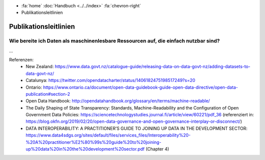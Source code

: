 .. container:: custom-breadcrumbs

   - :fa:`home` :doc:`Handbuch <../../index>` :fa:`chevron-right`
   - Publikationsleitlinien

**********************
Publikationsleitlinien
**********************

Wie bereite ich Daten als maschinenlesbare Ressourcen auf, die einfach nutzbar sind?
====================================================================================

...


Referenzen:
   - New Zealand: https://www.data.govt.nz/catalogue-guide/releasing-data-on-data-govt-nz/adding-datasets-to-data-govt-nz/
   - Catalunya: https://twitter.com/opendatacharter/status/1406182475198517249?s=20
   - Ontario: https://www.ontario.ca/document/open-data-guidebook-guide-open-data-directive/open-data-publication#section-2
   - Open Data Handbook: http://opendatahandbook.org/glossary/en/terms/machine-readable/
   - The Daily Shaping of State Transparency: Standards, Machine-Readability and the Configuration of Open Government Data Policies: https://sciencetechnologystudies.journal.fi/article/view/60221/pdf_36 (referenziert in: https://blog.okfn.org/2019/02/20/open-data-governance-and-open-governance-interplay-or-disconnect/)
   - DATA INTEROPERABILITY: A PRACTITIONER’S GUIDE TO JOINING UP DATA IN THE DEVELOPMENT SECTOR: https://www.data4sdgs.org/sites/default/files/services_files/Interoperability%20-%20A%20practitioner%E2%80%99s%20guide%20to%20joining-up%20data%20in%20the%20development%20sector.pdf (Chapter 4)
